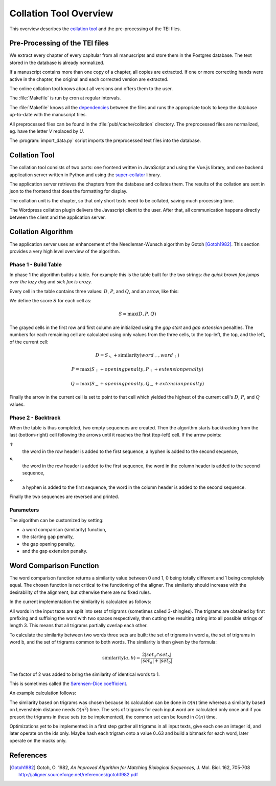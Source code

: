 .. _collation-tool-overview:

.. default-role:: math

Collation Tool Overview
=======================

This overview describes the `collation tool <https://capitularia.uni-koeln.de/tools/collation/>`_
and the pre-processing of the TEI files.


Pre-Processing of the TEI files
~~~~~~~~~~~~~~~~~~~~~~~~~~~~~~~

We extract every chapter of every capitular from all manuscripts and store them in the
Postgres database.  The text stored in the database is already normalized.

If a manuscript contains more than one copy of a chapter, all copies are extracted.  If
one or more correcting hands were active in the chapter, the original and each corrected
version are extracted.

The online collation tool knows about all versions and offers them to the user.

.. pic:: uml
   :caption: Data flow during pre-processing

   database  "Manuscript files\n(XML+TEI)"       as tei
   note left of tei: publ/mss/*.xml
   component "Cron"                              as cron
   component "Makefile"                          as make
   component "mss-extract-chapters-txt.xsl"      as saxon
   database  "Preprocessed files\n(XML)"         as chapters
   note left of chapters: publ/cache/collation/*.xml
   component "import_data.py"                    as import
   database  "Database\n(Postgres)"              as db

   tei      --> saxon
   saxon    --> chapters
   chapters --> import
   import   --> db

   cron .> make
   make .> saxon
   make .> import

The :file:`Makefile` is run by cron at regular intervals.

The :file:`Makefile` knows all the `dependencies <makefile>`_ between the files and runs
the appropriate tools to keep the database up-to-date with the manuscript files.

All preprocessed files can be found in the :file:`publ/cache/collation` directory.  The
preprocessed files are normalized, eg. have the letter *V* replaced by *U*.

The :program:`import_data.py` script imports the preprocessed text files into the
database.


Collation Tool
~~~~~~~~~~~~~~

The collation tool consists of two parts: one frontend written in JavaScript and using
the Vue.js library, and one backend application server written in Python and using the
`super-collator <https://pypi.org/project/super-collator/>`_ library.

The application server retrieves the chapters from the database and collates them. The
results of the collation are sent in json to the frontend that does the formatting for
display.

.. pic:: uml
   :caption: Data flow during collation

   cloud "Backend" {
     database  "Database\n(Postgres)"             as db
     component "API Server\n(Python)"             as api
     component "Super-Collator\n(Python library)" as lib
   }
   component "Frontend\n(Javascript)" as client

   db     -->  api
   api    -->  client
   lib    <-> api


The collation unit is the chapter, so that only short texts need to be collated,
saving much processing time.

The Wordpress collation plugin delivers the Javascript client to the user.
After that, all communication happens directly between the client and the
application server.


Collation Algorithm
~~~~~~~~~~~~~~~~~~~

The application server uses an enhancement of the Needleman-Wunsch algorithm by Gotoh
[Gotoh1982]_.  This section provides a very high level overview of the algorithm.


Phase 1 - Build Table
---------------------

In phase 1 the algorithm builds a table.  For example this is the table built for the
two strings: *the quick brown fox jumps over the lazy dog* and *sick fox is crazy.*

.. raw:: html
   :file: ../_static/super-collator-phase1.html

Every cell in the table contains three values: `D`, `P`, and `Q`, and an arrow, like this:

.. raw:: html
    :align: center

   <table class='super-collator super-collator-debug-matrix' style="margin-left: auto; margin-right: auto">
   <tr><td class='outer'>
   <table>
     <tr><td class='d inner'>D</td><td class='p inner'>P</td></tr>
     <tr><td class='q inner'>Q</td><td class='inner arrow'>↖</td></tr>
   </table>
   </td>
   </tr>
   </table>

We define the score `S` for each cell as:

.. math::

    S = \max(D, P, Q)

The grayed cells in the first row and first column are initialized using the *gap start*
and *gap extension* penalties.  The numbers for each remaining cell are calculated using
only values from the three cells, to the top-left, the top, and the left, of the current
cell:

.. math::

   D = S_↖ + \mbox{similarity}(word_←, word_↑)

.. math::

   P = \max(S_↑ + openingpenalty, P_↑ + extensionpenalty)

.. math::

   Q = \max(S_← + openingpenalty, Q_← + extensionpenalty)

Finally the arrow in the current cell is set to point to that cell which yielded the
highest of the current cell's `D`, `P`, and `Q` values.


Phase 2 - Backtrack
-------------------

When the table is thus completed, two empty sequences are created.  Then the algorithm
starts backtracking from the last (bottom-right) cell following the arrows until it
reaches the first (top-left) cell.  If the arrow points:

↑
   the word in the row header is added to the first sequence, a hyphen is added to the
   second sequence,
↖
   the word in the row header is added to the first sequence, the word in the column
   header is added to the second sequence,
←
   a hyphen is added to the first sequence, the word in the column header is added to the
   second sequence.

.. raw:: html
   :file: ../_static/super-collator-phase2.html

Finally the two sequences are reversed and printed.

.. raw:: html
   :file: ../_static/super-collator-result.html


Parameters
----------

The algorithm can be customized by setting:

- a word comparison (similarity) function,
- the starting gap penalty,
- the gap opening penalty,
- and the gap extension penalty.


Word Comparison Function
~~~~~~~~~~~~~~~~~~~~~~~~

The word comparison function returns a similarity value between 0 and 1, 0 being totally
different and 1 being completely equal.  The chosen function is not critical to the
functioning of the aligner.  The similarity should increase with the desirability of the
alignment, but otherwise there are no fixed rules.

In the current implementation the similarity is calculated as follows:

All words in the input texts are split into sets of trigrams (sometimes called
3-shingles).  The trigrams are obtained by first prefixing and suffixing the word with
two spaces respectively, then cutting the resulting string into all possible strings of
length 3.  This means that all trigrams partially overlap each other.

To calculate the similarity between two words three sets are built: the set of
trigrams in word a, the set of trigrams in word b, and the set of trigrams
common to both words.  The similarity is then given by the formula:

.. math::

   \mbox{similarity}(a,b)= \frac{2|set_{a} \cap set_{b}|}{|set_a| + |set_b|}

The factor of 2 was added to bring the similarity of identical words to 1.

This is sometimes called the
`Sørensen–Dice coefficient <https://en.wikipedia.org/wiki/S%C3%B8rensen%E2%80%93Dice_coefficient>`_.

An example calculation follows:

.. pic:: trigram hlodouuico ludouico
   :caption: Calculating similarity using trigrams

The similarity based on trigrams was chosen because its calculation can be done in
`\mathcal{O}(n)` time whereas a similarity based on Levenshtein distance needs
`\mathcal{O}(n^2)` time.  The sets of trigrams for each input word are calculated
only once and if you presort the trigrams in these sets (to be implemented), the common
set can be found in `\mathcal{O}(n)` time.

Optimizations yet to be implemented: in a first step gather all trigrams in all
input texts, give each one an integer id, and later operate on the ids only.
Maybe hash each trigram onto a value 0..63 and build a bitmask for each word,
later operate on the masks only.


References
~~~~~~~~~~

.. [Gotoh1982] Gotoh, O. 1982,  *An Improved Algorithm for Matching Biological
               Sequences,* J. Mol. Biol. 162, 705-708
               http://jaligner.sourceforge.net/references/gotoh1982.pdf

